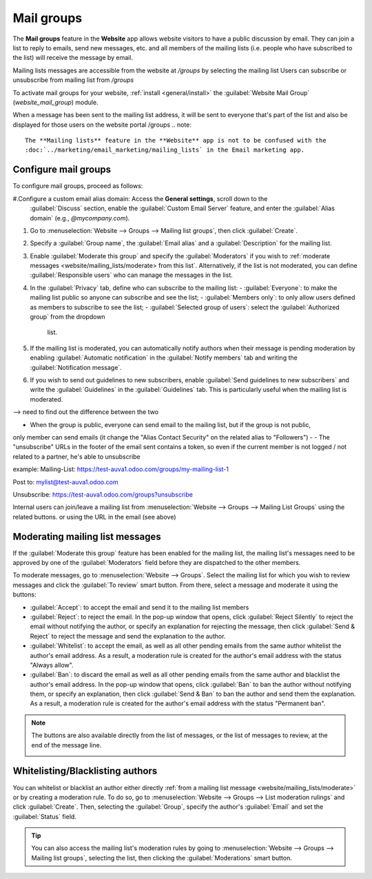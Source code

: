 ============
Mail groups
============

The **Mail groups** feature in the **Website** app allows website visitors to have a public
discussion by email. They can join a list to reply to emails, send new messages, etc. and all
members of the mailing lists (i.e. people who have subscribed to the list) will receive the message
by email.

Mailing lists messages are accessible from the website at `/groups` by selecting the mailing list
Users can subscribe or unsubscribe from mailing list from `/groups`

To activate mail groups for your website, :ref:`install <general/install>` the :guilabel:`Website
Mail Group` (`website_mail_group`) module.

When a message has been sent to the mailing list address, it will be sent to everyone that's part of
the list and also be displayed for those users on the website portal /groups
.. note::
   The **Mailing lists** feature in the **Website** app is not to be confused with the
   :doc:`../marketing/email_marketing/mailing_lists` in the Email marketing app.

Configure mail groups
---------------------

To configure mail groups, proceed as follows:

#.Configure a custom email alias domain: Access the **General settings**, scroll down to the
  :guilabel:`Discuss` section, enable the :guilabel:`Custom Email Server` feature, and enter the
  :guilabel:`Alias domain` (e.g., `@mycompany.com`).
#. Go to :menuselection:`Website --> Groups --> Mailing list groups`, then click :guilabel:`Create`.
#. Specify a :guilabel:`Group name`, the :guilabel:`Email alias` and a :guilabel:`Description` for
   the mailing list.
#. Enable :guilabel:`Moderate this group` and specify the :guilabel:`Moderators` if you wish to
   :ref:`moderate messages <website/mailing_lists/moderate> from this list`. Alternatively, if the
   list is not moderated, you can define :guilabel:`Responsible users` who can manage the messages
   in the list.
#. In the :guilabel:`Privacy` tab, define who can subscribe to the mailing list:
   - :guilabel:`Everyone`: to make the mailing list public so anyone can subscribe and see the list;
   - :guilabel:`Members only`: to only allow users defined as members to subscribe to see the list;
   - :guilabel:`Selected group of users`: select the :guilabel:`Authorized group` from the dropdown
     list.
#. If the mailing list is moderated, you can automatically notify authors when their message
   is pending moderation by enabling :guilabel:`Automatic notification` in the :guilabel:`Notify
   members` tab and writing the :guilabel:`Notification message`.
#. If you wish to send out guidelines to new subscribers, enable :guilabel:`Send guidelines to new
   subscribers` and write the :guilabel:`Guidelines` in the :guilabel:`Guidelines` tab. This is
   particularly useful when the mailing list is moderated.

--> need to find out the difference between the two


- When the group is public, everyone can send email to the mailing list, but if the group is not public,
only member can send emails (it change the "Alias Contact Security" on the related alias to "Followers")
-
- The "unsubscribe" URLs in the footer of the email sent contains a token, so even if the current
member is not logged / not related to a partner, he's able to unsubscribe

example:
Mailing-List: https://test-auva1.odoo.com/groups/my-mailing-list-1

Post to: mylist@test-auva1.odoo.com

Unsubscribe: https://test-auva1.odoo.com/groups?unsubscribe

Internal users can join/leave a mailing list from :menuselection:`Website --> Groups -->
Mailing List Groups` using the related buttons. or using the URL in the email (see above)

.. _website/mailing_lists/moderate:

Moderating mailing list messages
--------------------------------

If the :guilabel:`Moderate this group` feature has been enabled for the mailing list, the mailing
list's messages need to be approved by one of the :guilabel:`Moderators` field before they are
dispatched to the other members.

To moderate messages, go to :menuselection:`Website --> Groups`. Select the mailing list for which
you wish to review messages and click the :guilabel:`To review` smart button. From there, select a
message and moderate it using the buttons:

- :guilabel:`Accept`: to accept the email and send it to the mailing list members
- :guilabel:`Reject`: to reject the email. In the pop-up window that opens, click
  :guilabel:`Reject Silently` to reject the email without notifying the author, or specify an
  explanation for rejecting the message, then click :guilabel:`Send & Reject` to reject the message
  and send the explanation to the author.
- :guilabel:`Whitelist`: to accept the email, as well as all other pending emails from the same
  author whitelist the author's email address. As a result, a moderation rule is created for the
  author's email address with the status "Always allow".
- :guilabel:`Ban`: to discard the email as well as all other pending emails from the same author
  and blacklist the author's email address. In the pop-up window that opens, click :guilabel:`Ban`
  to ban the author without notifying them, or specify an explanation, then click
  :guilabel:`Send & Ban` to ban the author and send them the explanation. As a result, a moderation
  rule is created for the author's email address with the status "Permanent ban".

.. note::
   The buttons are also available directly from the list of messages, or the list of messages to
   review, at the end of the message line.

   .. image:: mail_groups/mailing-list-moderation.png
      :alt: Moderation buttons in the message line.

Whitelisting/Blacklisting authors
---------------------------------

You can whitelist or blacklist an author either directly :ref:`from a mailing list message
<website/mailing_lists/moderate>` or by creating a moderation rule. To do so, go to
:menuselection:`Website --> Groups --> List moderation rulings` and click :guilabel:`Create`. Then,
selecting the :guilabel:`Group`, specify the author's :guilabel:`Email` and set the
:guilabel:`Status` field.

.. tip::
   You can also access the mailing list's moderation rules by going to :menuselection:`Website -->
   Groups --> Mailing list groups`, selecting the list, then clicking the :guilabel:`Moderations`
   smart button.